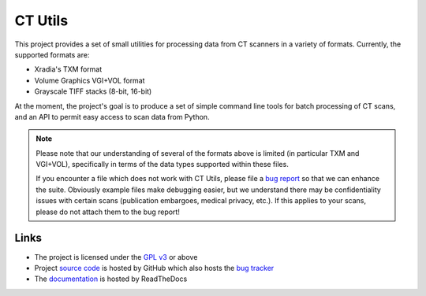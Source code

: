 ========
CT Utils
========

This project provides a set of small utilities for processing data from CT
scanners in a variety of formats. Currently, the supported formats are:

* Xradia's TXM format
* Volume Graphics VGI+VOL format
* Grayscale TIFF stacks (8-bit, 16-bit)

At the moment, the project's goal is to produce a set of simple command line
tools for batch processing of CT scans, and an API to permit easy access to
scan data from Python.

.. note::

    Please note that our understanding of several of the formats above is
    limited (in particular TXM and VGI+VOL), specifically in terms of the data
    types supported within these files.

    If you encounter a file which does not work with CT Utils, please file a
    `bug report <bug tracker>`_ so that we can enhance the suite. Obviously
    example files make debugging easier, but we understand there may be
    confidentiality issues with certain scans (publication embargoes, medical
    privacy, etc.). If this applies to your scans, please do not attach them to
    the bug report!

Links
=====

* The project is licensed under the `GPL v3`_ or above
* Project `source code`_ is hosted by GitHub which also hosts the `bug tracker`_
* The `documentation`_ is hosted by ReadTheDocs

.. _documentation: http://ctutils.readthedocs.org/
.. _source code: https://github.com/waveform80/ctutils
.. _bug tracker: https://github.com/waveform80/ctutils/issues
.. _GPL v3: https://www.gnu.org/licenses/gpl-3.0.html

